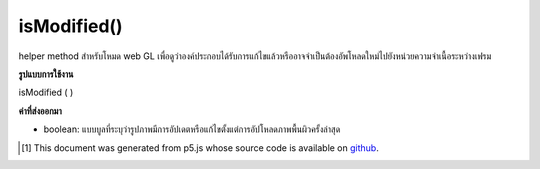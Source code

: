 .. raw:: html

	<script src="https://sketch.netpie.io/widget/p5-widget.js"></script>

isModified()
============

helper method สำหรับโหมด web GL เพื่อดูว่าองค์ประกอบได้รับการแก้ไขแล้วหรืออาจจำเป็นต้องอัพโหลดใหม่ไปยังหน่วยความจำเนื้อระหว่างเฟรม

.. helper method for web GL mode to figure out if the element
.. has been modified and might need to be re-uploaded to texture
.. memory between frames.

**รูปแบบการใช้งาน**

isModified ( )

**ค่าที่ส่งออกมา**

- boolean: แบบบูลที่ระบุว่ารูปภาพมีการอัปเดตหรือแก้ไขตั้งแต่การอัปโหลดภาพพื้นผิวครั้งล่าสุด

.. boolean: a boolean indicating whether or not the image has been updated or modified since last texture upload.

..  [#f1] This document was generated from p5.js whose source code is available on `github <https://github.com/processing/p5.js>`_.
